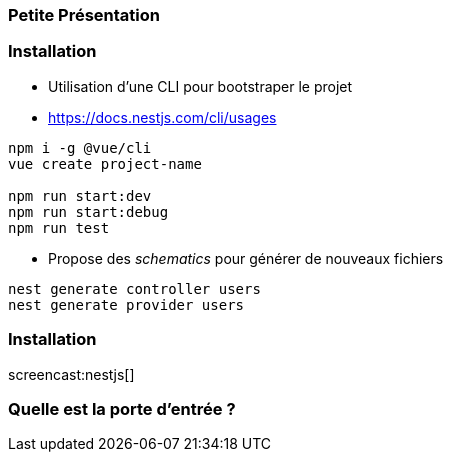 === Petite Présentation

=== Installation 

- Utilisation d'une CLI pour bootstraper le projet 
- https://docs.nestjs.com/cli/usages

[source,shell]
----
npm i -g @vue/cli
vue create project-name

npm run start:dev
npm run start:debug
npm run test
----

- Propose des _schematics_ pour générer de nouveaux fichiers

[source,shell]
----
nest generate controller users
nest generate provider users
----

=== Installation 

screencast:nestjs[]

=== Quelle est la porte d'entrée ?
